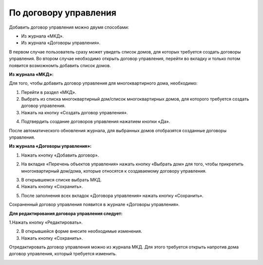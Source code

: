 По договору управления
------------------------------
Добавить договор управления можно двумя способами:

- Из журнала «МКД».

- Из журнала «Договоры управления».

В первом случае пользователь сразу может увидеть список домов, для которых требуется создать договоры управления. Во втором случае необходимо открыть договор управления, перейти во вкладку и только потом появится возможномть добавить список домов.

**Из журнала «МКД»:**

Для того, чтобы добавить договор управления для многоквартирного дома, необходимо:
 
1. Перейти в раздел «МКД». 
2. Выбрать из списка многоквартирный дом/список многоквартирных домов, для которого требуется создать договор управления. 
3. Нажать на кнопку «Создать договор управления».

.. image:: ../_images/04-management-agreements/32.png

4. Подтвердить создание договоров управления нажатием кнопки «Да».

.. image:: ../_images/04-management-agreements/33.png

После автоматического обновления журнала, для выбранных домов отобразятся созданные договоры управления.

.. image:: ../_images/04-management-agreements/34.png

**Из журнала «Договоры управления»:**

1. Нажать кнопку «Добавить договор».

.. image:: ../_images/04-management-agreements/28.png

2. На вкладке «Перечень объектов управления» нажать кнопку «Выбрать дом» для того, чтобы прикрепить многоквартирный дом/дома, которые относятся к создаваемому договору управления. 

.. image:: ../_images/04-management-agreements/29.png

3. В открывшемся списке выбрать МКД.

4. Нажать кнопку «Сохранить».

.. image:: ../_images/04-management-agreements/30.png

5. После заполнения всех вкладок «Договора управления» нажать кнопку «Сохранить».

.. image:: ../_images/04-management-agreements/31.png

Сохраненный договор управления появится в журнале «Договоры управления».

**Для редактирования договора управления следует:** 

1.Нажать кнопку «Редактировать». 

.. image:: ../_images/04-management-agreements/35.png

2. В открывшейся форме внесите необходимые изменения.

3. Нажать кнопку «Сохранить».

.. image:: ../_images/04-management-agreements/36.png

Отредактировать договор управления можно из журнала МКД. Для этого требуется открыть напротив дома договор управления, который требуется изменить. 

.. image:: ../_images/04-management-agreements/37.png



